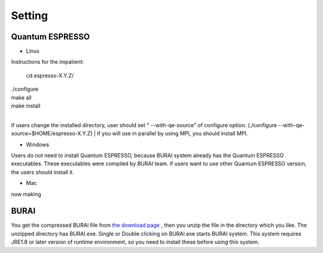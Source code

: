 Setting
=======

Quantum ESPRESSO
----------------

* Linux

Instructions for the impatient:

    cd espresso-X.Y.Z/
|
    ./configure
|
     make all
|
     make install

|
If users change the installed directory, user should set " --with-qe-source" of configure option.
(./configure --with-qe-source=$HOME/espresso-X.Y.Z)
|
if you will use in parallel by using MPI, you should install MPI.

* Windows

Users do not need to install Quantum ESPRESSO, because BURAI system already has the Quantum ESPRESSO executables.
These executables were compiled by BURAI team.
if users want to use other Quantum ESPRESSO version, the users should install it.

* Mac
now making


BURAI
-----

You get the compressed BURAI file from `the download page <http://nisihara.wixsite.com/burai>`_ ,
then you unzip the file in the directory which you like.
The unzipped directory has BURAI.exe. Single or Double clicking on BURAI.exe starts BURAI system.
This system requires JRE1.8 or later version of runtime environment,
so you need to install these before using this system.

